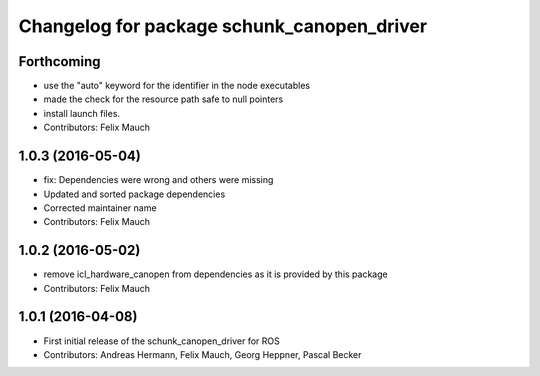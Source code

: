 ^^^^^^^^^^^^^^^^^^^^^^^^^^^^^^^^^^^^^^^^^^^
Changelog for package schunk_canopen_driver
^^^^^^^^^^^^^^^^^^^^^^^^^^^^^^^^^^^^^^^^^^^

Forthcoming
-----------
* use the "auto" keyword for the identifier in the node executables
* made the check for the resource path safe to null pointers
* install launch files.
* Contributors: Felix Mauch

1.0.3 (2016-05-04)
------------------
* fix: Dependencies were wrong and others were missing
* Updated and sorted package dependencies
* Corrected maintainer name
* Contributors: Felix Mauch

1.0.2 (2016-05-02)
------------------
* remove icl_hardware_canopen from dependencies as it is provided by this
  package
* Contributors: Felix Mauch

1.0.1 (2016-04-08)
------------------
* First initial release of the schunk_canopen_driver for ROS
* Contributors: Andreas Hermann, Felix Mauch, Georg Heppner, Pascal Becker

